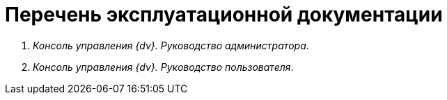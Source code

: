 = Перечень эксплуатационной документации

. _Консоль управления {dv}. Руководство администратора_.
. _Консоль управления {dv}. Руководство пользователя_.